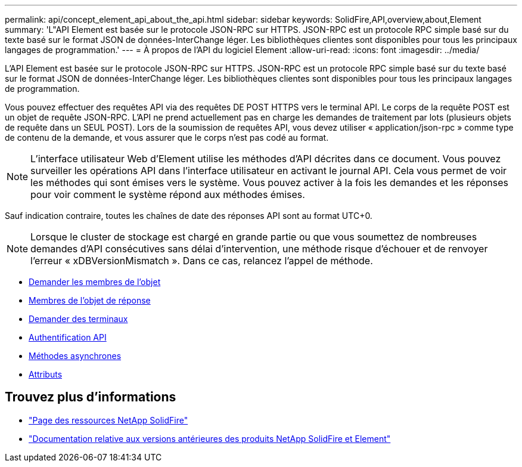 ---
permalink: api/concept_element_api_about_the_api.html 
sidebar: sidebar 
keywords: SolidFire,API,overview,about,Element 
summary: 'L"API Element est basée sur le protocole JSON-RPC sur HTTPS. JSON-RPC est un protocole RPC simple basé sur du texte basé sur le format JSON de données-InterChange léger. Les bibliothèques clientes sont disponibles pour tous les principaux langages de programmation.' 
---
= À propos de l'API du logiciel Element
:allow-uri-read: 
:icons: font
:imagesdir: ../media/


[role="lead"]
L'API Element est basée sur le protocole JSON-RPC sur HTTPS. JSON-RPC est un protocole RPC simple basé sur du texte basé sur le format JSON de données-InterChange léger. Les bibliothèques clientes sont disponibles pour tous les principaux langages de programmation.

Vous pouvez effectuer des requêtes API via des requêtes DE POST HTTPS vers le terminal API. Le corps de la requête POST est un objet de requête JSON-RPC. L'API ne prend actuellement pas en charge les demandes de traitement par lots (plusieurs objets de requête dans un SEUL POST). Lors de la soumission de requêtes API, vous devez utiliser « application/json-rpc » comme type de contenu de la demande, et vous assurer que le corps n'est pas codé au format.


NOTE: L'interface utilisateur Web d'Element utilise les méthodes d'API décrites dans ce document. Vous pouvez surveiller les opérations API dans l'interface utilisateur en activant le journal API. Cela vous permet de voir les méthodes qui sont émises vers le système. Vous pouvez activer à la fois les demandes et les réponses pour voir comment le système répond aux méthodes émises.

Sauf indication contraire, toutes les chaînes de date des réponses API sont au format UTC+0.


NOTE: Lorsque le cluster de stockage est chargé en grande partie ou que vous soumettez de nombreuses demandes d'API consécutives sans délai d'intervention, une méthode risque d'échouer et de renvoyer l'erreur « xDBVersionMismatch ». Dans ce cas, relancez l'appel de méthode.

* xref:reference_element_api_request_object_members.adoc[Demander les membres de l'objet]
* xref:reference_element_api_response_object_members.adoc[Membres de l'objet de réponse]
* xref:concept_element_api_request_endpoints.adoc[Demander des terminaux]
* xref:concept_element_api_authentication.adoc[Authentification API]
* xref:concept_element_api_asynchronous_methods.adoc[Méthodes asynchrones]
* xref:reference_element_api_attributes.adoc[Attributs]




== Trouvez plus d'informations

* https://www.netapp.com/data-storage/solidfire/documentation/["Page des ressources NetApp SolidFire"^]
* https://docs.netapp.com/sfe-122/topic/com.netapp.ndc.sfe-vers/GUID-B1944B0E-B335-4E0B-B9F1-E960BF32AE56.html["Documentation relative aux versions antérieures des produits NetApp SolidFire et Element"^]

